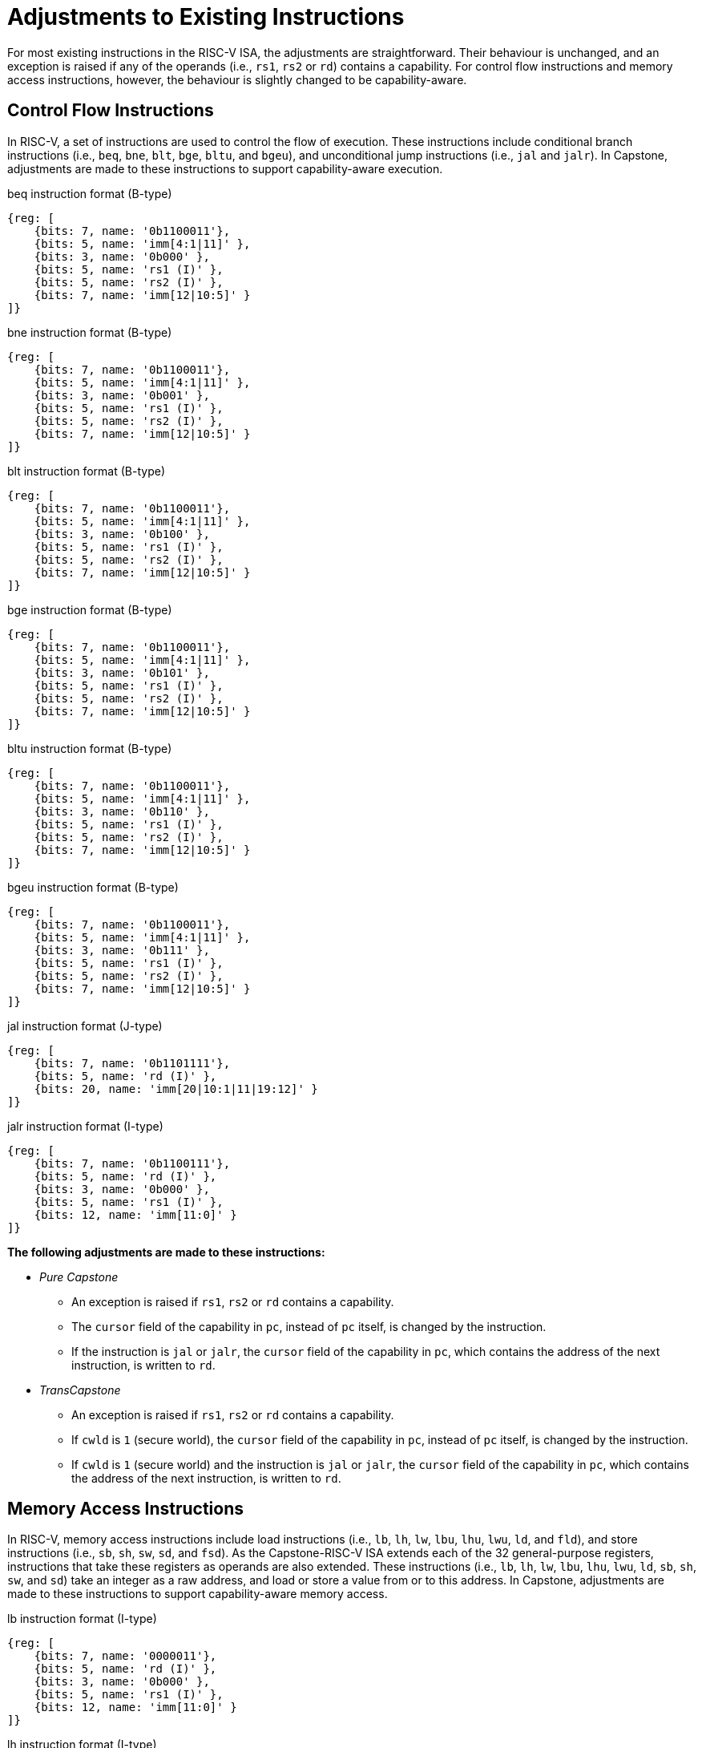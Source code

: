 :reproducible:

= Adjustments to Existing Instructions

For most existing instructions in the RISC-V ISA, the adjustments are straightforward.
Their behaviour is unchanged, and an exception is raised if any of the operands
(i.e., `rs1`, `rs2` or `rd`) contains a capability.
For control flow instructions and memory access instructions, however, the
behaviour is slightly changed to be capability-aware.

== Control Flow Instructions

In RISC-V, a set of instructions are used to control the flow of execution.
These instructions include conditional branch instructions (i.e., `beq`, `bne`, `blt`, `bge`, `bltu`, and `bgeu`),
and unconditional jump instructions (i.e., `jal` and `jalr`).
In Capstone, adjustments are made to these instructions to support capability-aware execution.

.beq instruction format (B-type)
[wavedrom,,svg]
....
{reg: [
    {bits: 7, name: '0b1100011'},
    {bits: 5, name: 'imm[4:1|11]' },
    {bits: 3, name: '0b000' },
    {bits: 5, name: 'rs1 (I)' },
    {bits: 5, name: 'rs2 (I)' },
    {bits: 7, name: 'imm[12|10:5]' }
]}
....

.bne instruction format (B-type)
[wavedrom,,svg]
....
{reg: [
    {bits: 7, name: '0b1100011'},
    {bits: 5, name: 'imm[4:1|11]' },
    {bits: 3, name: '0b001' },
    {bits: 5, name: 'rs1 (I)' },
    {bits: 5, name: 'rs2 (I)' },
    {bits: 7, name: 'imm[12|10:5]' }
]}
....

.blt instruction format (B-type)
[wavedrom,,svg]
....
{reg: [
    {bits: 7, name: '0b1100011'},
    {bits: 5, name: 'imm[4:1|11]' },
    {bits: 3, name: '0b100' },
    {bits: 5, name: 'rs1 (I)' },
    {bits: 5, name: 'rs2 (I)' },
    {bits: 7, name: 'imm[12|10:5]' }
]}
....

.bge instruction format (B-type)
[wavedrom,,svg]
....
{reg: [
    {bits: 7, name: '0b1100011'},
    {bits: 5, name: 'imm[4:1|11]' },
    {bits: 3, name: '0b101' },
    {bits: 5, name: 'rs1 (I)' },
    {bits: 5, name: 'rs2 (I)' },
    {bits: 7, name: 'imm[12|10:5]' }
]}
....

.bltu instruction format (B-type)
[wavedrom,,svg]
....
{reg: [
    {bits: 7, name: '0b1100011'},
    {bits: 5, name: 'imm[4:1|11]' },
    {bits: 3, name: '0b110' },
    {bits: 5, name: 'rs1 (I)' },
    {bits: 5, name: 'rs2 (I)' },
    {bits: 7, name: 'imm[12|10:5]' }
]}
....

.bgeu instruction format (B-type)
[wavedrom,,svg]
....
{reg: [
    {bits: 7, name: '0b1100011'},
    {bits: 5, name: 'imm[4:1|11]' },
    {bits: 3, name: '0b111' },
    {bits: 5, name: 'rs1 (I)' },
    {bits: 5, name: 'rs2 (I)' },
    {bits: 7, name: 'imm[12|10:5]' }
]}
....

.jal instruction format (J-type)
[wavedrom,,svg]
....
{reg: [
    {bits: 7, name: '0b1101111'},
    {bits: 5, name: 'rd (I)' },
    {bits: 20, name: 'imm[20|10:1|11|19:12]' }
]}
....

.jalr instruction format (I-type)
[wavedrom,,svg]
....
{reg: [
    {bits: 7, name: '0b1100111'},
    {bits: 5, name: 'rd (I)' },
    {bits: 3, name: '0b000' },
    {bits: 5, name: 'rs1 (I)' },
    {bits: 12, name: 'imm[11:0]' }
]}
....

*The following adjustments are made to these instructions:*

* _Pure Capstone_
** An exception is raised if `rs1`, `rs2` or `rd` contains a capability.
** The `cursor` field of the capability in `pc`, instead of `pc` itself, is changed by the instruction.
** If the instruction is `jal` or `jalr`, the `cursor` field of the capability in `pc`, which contains
the address of the next instruction, is written to `rd`.
* _TransCapstone_
** An exception is raised if `rs1`, `rs2` or `rd` contains a capability.
** If `cwld` is `1` (secure world), the `cursor` field of the capability in `pc`, instead of `pc` itself,
is changed by the instruction.
** If `cwld` is `1` (secure world) and the instruction is `jal` or `jalr`, the `cursor` field of the
capability in `pc`, which contains the address of the next instruction, is written to `rd`.

== Memory Access Instructions

In RISC-V, memory access instructions include load instructions (i.e., `lb`, `lh`, `lw`, `lbu`, `lhu`,
`lwu`, `ld`, and `fld`), and store instructions (i.e., `sb`, `sh`, `sw`, `sd`, and `fsd`).
As the Capstone-RISC-V ISA extends each of the 32 general-purpose registers, instructions that take
these registers as operands are also extended. These instructions (i.e., `lb`, `lh`, `lw`, `lbu`, `lhu`,
`lwu`, `ld`, `sb`, `sh`, `sw`, and `sd`) take an integer as a raw address, and load or store a value
from or to this address. In Capstone, adjustments are made to these instructions to support capability-aware
memory access.

.lb instruction format (I-type)
[wavedrom,,svg]
....
{reg: [
    {bits: 7, name: '0000011'},
    {bits: 5, name: 'rd (I)' },
    {bits: 3, name: '0b000' },
    {bits: 5, name: 'rs1 (I)' },
    {bits: 12, name: 'imm[11:0]' }
]}
....

.lh instruction format (I-type)
[wavedrom,,svg]
....
{reg: [
    {bits: 7, name: '0000011'},
    {bits: 5, name: 'rd (I)' },
    {bits: 3, name: '0b001' },
    {bits: 5, name: 'rs1 (I)' },
    {bits: 12, name: 'imm[11:0]' }
]}
....

.lw instruction format (I-type)
[wavedrom,,svg]
....
{reg: [
    {bits: 7, name: '0000011'},
    {bits: 5, name: 'rd (I)' },
    {bits: 3, name: '0b010' },
    {bits: 5, name: 'rs1 (I)' },
    {bits: 12, name: 'imm[11:0]' }
]}
....

.lbu instruction format (I-type)
[wavedrom,,svg]
....
{reg: [
    {bits: 7, name: '0000011'},
    {bits: 5, name: 'rd (I)' },
    {bits: 3, name: '0b100' },
    {bits: 5, name: 'rs1 (I)' },
    {bits: 12, name: 'imm[11:0]' }
]}
....

.lhu instruction format (I-type)
[wavedrom,,svg]
....
{reg: [
    {bits: 7, name: '0000011'},
    {bits: 5, name: 'rd (I)' },
    {bits: 3, name: '0b101' },
    {bits: 5, name: 'rs1 (I)' },
    {bits: 12, name: 'imm[11:0]' }
]}
....

.lwu instruction format (I-type)
[wavedrom,,svg]
....
{reg: [
    {bits: 7, name: '0000011'},
    {bits: 5, name: 'rd (I)' },
    {bits: 3, name: '0b110' },
    {bits: 5, name: 'rs1 (I)' },
    {bits: 12, name: 'imm[11:0]' }
]}
....

.sb instruction format (S-type)
[wavedrom,,svg]
....
{reg: [
    {bits: 7, name: '0100011'},
    {bits: 5, name: 'imm[4:0]' },
    {bits: 3, name: '0b000' },
    {bits: 5, name: 'rs1 (I)' },
    {bits: 5, name: 'rs2 (I)' },
    {bits: 7, name: 'imm[11:5]' }
]}
....

.sh instruction format (S-type)
[wavedrom,,svg]
....
{reg: [
    {bits: 7, name: '0100011'},
    {bits: 5, name: 'imm[4:0]' },
    {bits: 3, name: '0b001' },
    {bits: 5, name: 'rs1 (I)' },
    {bits: 5, name: 'rs2 (I)' },
    {bits: 7, name: 'imm[11:5]' }
]}
....

.sw instruction format (S-type)
[wavedrom,,svg]
....
{reg: [
    {bits: 7, name: '0100011'},
    {bits: 5, name: 'imm[4:0]' },
    {bits: 3, name: '0b010' },
    {bits: 5, name: 'rs1 (I)' },
    {bits: 5, name: 'rs2 (I)' },
    {bits: 7, name: 'imm[11:5]' }
]}
....

.sd instruction format (S-type)
[wavedrom,,svg]
....
{reg: [
    {bits: 7, name: '0100011'},
    {bits: 5, name: 'imm[4:0]' },
    {bits: 3, name: '0b011' },
    {bits: 5, name: 'rs1 (I)' },
    {bits: 5, name: 'rs2 (I)' },
    {bits: 7, name: 'imm[11:5]' }
]}
....

*The following adjustments are made to these instructions:*

* _Pure Capstone_
** An exception is raised if any of these instructions is executed.
* _TransCapstone_
** An exception is raised if any of these instructions is executed when `cwld` is `1` (secure world).
** An exception is raised if `rs1`, `rs2` or `rd` contains a capability.
** An exception is raised if the address to be accessed is within the range `(SBASE-size, SEND)`
(i.e. `addr = x[rs1] + sext(imm)` and `SBASE-size < addr < SEND`), where `size` is the size (in bytes)
of the integer to be loaded or stored.
